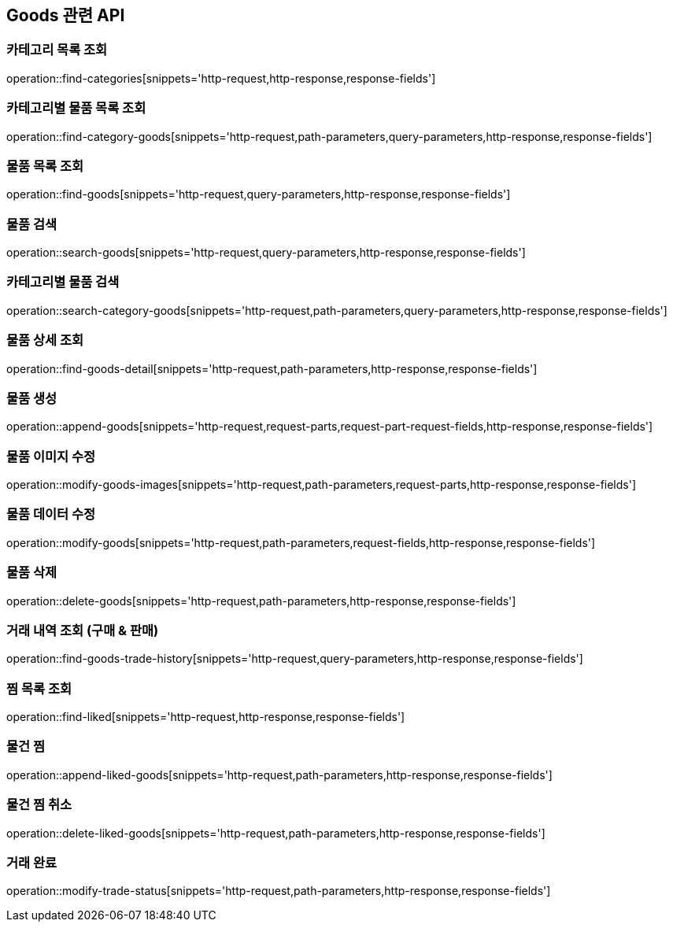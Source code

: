 == Goods 관련 API

=== 카테고리 목록 조회
operation::find-categories[snippets='http-request,http-response,response-fields']

=== 카테고리별 물품 목록 조회
operation::find-category-goods[snippets='http-request,path-parameters,query-parameters,http-response,response-fields']

=== 물품 목록 조회
operation::find-goods[snippets='http-request,query-parameters,http-response,response-fields']

=== 물품 검색
operation::search-goods[snippets='http-request,query-parameters,http-response,response-fields']

=== 카테고리별 물품 검색
operation::search-category-goods[snippets='http-request,path-parameters,query-parameters,http-response,response-fields']

=== 물품 상세 조회
operation::find-goods-detail[snippets='http-request,path-parameters,http-response,response-fields']

=== 물품 생성
operation::append-goods[snippets='http-request,request-parts,request-part-request-fields,http-response,response-fields']

=== 물품 이미지 수정
operation::modify-goods-images[snippets='http-request,path-parameters,request-parts,http-response,response-fields']

=== 물품 데이터 수정
operation::modify-goods[snippets='http-request,path-parameters,request-fields,http-response,response-fields']

=== 물품 삭제
operation::delete-goods[snippets='http-request,path-parameters,http-response,response-fields']

=== 거래 내역 조회 (구매 & 판매)
operation::find-goods-trade-history[snippets='http-request,query-parameters,http-response,response-fields']

=== 찜 목록 조회
operation::find-liked[snippets='http-request,http-response,response-fields']

=== 물건 찜
operation::append-liked-goods[snippets='http-request,path-parameters,http-response,response-fields']

=== 물건 찜 취소
operation::delete-liked-goods[snippets='http-request,path-parameters,http-response,response-fields']

=== 거래 완료
operation::modify-trade-status[snippets='http-request,path-parameters,http-response,response-fields']


